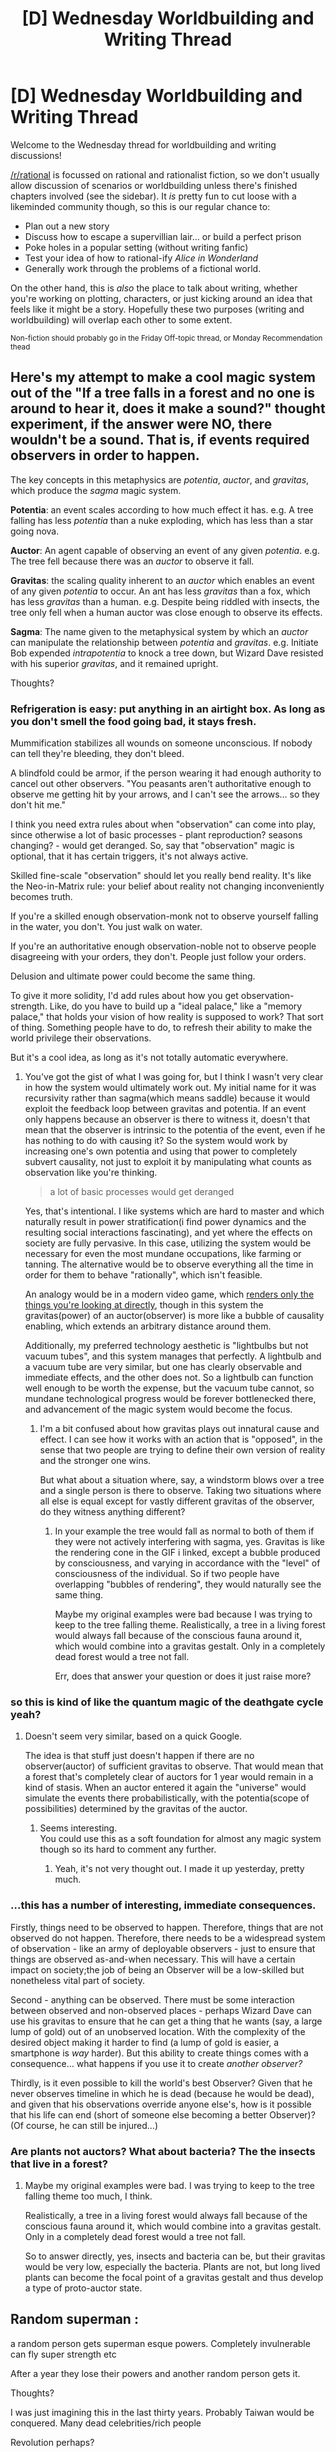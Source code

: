 #+TITLE: [D] Wednesday Worldbuilding and Writing Thread

* [D] Wednesday Worldbuilding and Writing Thread
:PROPERTIES:
:Author: AutoModerator
:Score: 22
:DateUnix: 1602083096.0
:DateShort: 2020-Oct-07
:END:
Welcome to the Wednesday thread for worldbuilding and writing discussions!

[[/r/rational]] is focussed on rational and rationalist fiction, so we don't usually allow discussion of scenarios or worldbuilding unless there's finished chapters involved (see the sidebar). It /is/ pretty fun to cut loose with a likeminded community though, so this is our regular chance to:

- Plan out a new story
- Discuss how to escape a supervillian lair... or build a perfect prison
- Poke holes in a popular setting (without writing fanfic)
- Test your idea of how to rational-ify /Alice in Wonderland/
- Generally work through the problems of a fictional world.

On the other hand, this is /also/ the place to talk about writing, whether you're working on plotting, characters, or just kicking around an idea that feels like it might be a story. Hopefully these two purposes (writing and worldbuilding) will overlap each other to some extent.

^{Non-fiction should probably go in the Friday Off-topic thread, or Monday Recommendation thead}


** Here's my attempt to make a cool magic system out of the "If a tree falls in a forest and no one is around to hear it, does it make a sound?" thought experiment, if the answer were NO, there wouldn't be a sound. That is, if events required observers in order to happen.

The key concepts in this metaphysics are /potentia/, /auctor/, and /gravitas/, which produce the /sagma/ magic system.

*Potentia*: an event scales according to how much effect it has. e.g. A tree falling has less /potentia/ than a nuke exploding, which has less than a star going nova.

*Auctor*: An agent capable of observing an event of any given /potentia/. e.g. The tree fell because there was an /auctor/ to observe it fall.

*Gravitas*: the scaling quality inherent to an /auctor/ which enables an event of any given /potentia/ to occur. An ant has less /gravitas/ than a fox, which has less /gravitas/ than a human. e.g. Despite being riddled with insects, the tree only fell when a human auctor was close enough to observe its effects.

*Sagma*: The name given to the metaphysical system by which an /auctor/ can manipulate the relationship between /potentia/ and /gravitas/. e.g. Initiate Bob expended /intrapotentia/ to knock a tree down, but Wizard Dave resisted with his superior /gravitas/, and it remained upright.

Thoughts?
:PROPERTIES:
:Author: GlueBoy
:Score: 7
:DateUnix: 1602107406.0
:DateShort: 2020-Oct-08
:END:

*** Refrigeration is easy: put anything in an airtight box. As long as you don't smell the food going bad, it stays fresh.

Mummification stabilizes all wounds on someone unconscious. If nobody can tell they're bleeding, they don't bleed.

A blindfold could be armor, if the person wearing it had enough authority to cancel out other observers. "You peasants aren't authoritative enough to observe me getting hit by your arrows, and I can't see the arrows... so they don't hit me."

I think you need extra rules about when "observation" can come into play, since otherwise a lot of basic processes - plant reproduction? seasons changing? - would get deranged. So, say that "observation" magic is optional, that it has certain triggers, it's not always active.

Skilled fine-scale "observation" should let you really bend reality. It's like the Neo-in-Matrix rule: your belief about reality not changing inconveniently becomes truth.

If you're a skilled enough observation-monk not to observe yourself falling in the water, you don't. You just walk on water.

If you're an authoritative enough observation-noble not to observe people disagreeing with your orders, they don't. People just follow your orders.

Delusion and ultimate power could become the same thing.

To give it more solidity, I'd add rules about how you get observation-strength. Like, do you have to build up a "ideal palace," like a "memory palace," that holds your vision of how reality is supposed to work? That sort of thing. Something people have to do, to refresh their ability to make the world privilege their observations.

But it's a cool idea, as long as it's not totally automatic everywhere.
:PROPERTIES:
:Author: DXStarr
:Score: 6
:DateUnix: 1602136908.0
:DateShort: 2020-Oct-08
:END:

**** You've got the gist of what I was going for, but I think I wasn't very clear in how the system would ultimately work out. My initial name for it was recursivity rather than sagma(which means saddle) because it would exploit the feedback loop between gravitas and potentia. If an event only happens because an observer is there to witness it, doesn't that mean that the observer is intrinsic to the potentia of the event, even if he has nothing to do with causing it? So the system would work by increasing one's own potentia and using that power to completely subvert causality, not just to exploit it by manipulating what counts as observation like you're thinking.

#+begin_quote
  a lot of basic processes would get deranged
#+end_quote

Yes, that's intentional. I like systems which are hard to master and which naturally result in power stratification(i find power dynamics and the resulting social interactions fascinating), and yet where the effects on society are fully pervasive. In this case, utilizing the system would be necessary for even the most mundane occupations, like farming or tanning. The alternative would be to observe everything all the time in order for them to behave "rationally", which isn't feasible.

An analogy would be in a modern video game, which [[https://www.reddit.com/r/gaming/comments/7v85ff/heres_whats_happening_in_horizon_zero_dawn_every/][renders only the things you're looking at directly]], though in this system the gravitas(power) of an auctor(observer) is more like a bubble of causality enabling, which extends an arbitrary distance around them.

Additionally, my preferred technology aesthetic is "lightbulbs but not vacuum tubes", and this system manages that perfectly. A lightbulb and a vacuum tube are very similar, but one has clearly observable and immediate effects, and the other does not. So a lightbulb can function well enough to be worth the expense, but the vacuum tube cannot, so mundane technological progress would be forever bottlenecked there, and advancement of the magic system would become the focus.
:PROPERTIES:
:Author: GlueBoy
:Score: 1
:DateUnix: 1602181406.0
:DateShort: 2020-Oct-08
:END:

***** I'm a bit confused about how gravitas plays out innatural cause and effect. I can see how it works with an action that is "opposed", in the sense that two people are trying to define their own version of reality and the stronger one wins.

But what about a situation where, say, a windstorm blows over a tree and a single person is there to observe. Taking two situations where all else is equal except for vastly different gravitas of the observer, do they witness anything different?
:PROPERTIES:
:Author: ricree
:Score: 1
:DateUnix: 1602182026.0
:DateShort: 2020-Oct-08
:END:

****** In your example the tree would fall as normal to both of them if they were not actively interfering with sagma, yes. Gravitas is like the rendering cone in the GIF i linked, except a bubble produced by consciousness, and varying in accordance with the "level" of consciousness of the individual. So if two people have overlapping "bubbles of rendering", they would naturally see the same thing.

Maybe my original examples were bad because I was trying to keep to the tree falling theme. Realistically, a tree in a living forest would always fall because of the conscious fauna around it, which would combine into a gravitas gestalt. Only in a completely dead forest would a tree not fall.

Err, does that answer your question or does it just raise more?
:PROPERTIES:
:Author: GlueBoy
:Score: 1
:DateUnix: 1602183878.0
:DateShort: 2020-Oct-08
:END:


*** so this is kind of like the quantum magic of the deathgate cycle yeah?
:PROPERTIES:
:Author: VapeKarlMarx
:Score: 2
:DateUnix: 1602111473.0
:DateShort: 2020-Oct-08
:END:

**** Doesn't seem very similar, based on a quick Google.

The idea is that stuff just doesn't happen if there are no observer(auctor) of sufficient gravitas to observe. That would mean that a forest that's completely clear of auctors for 1 year would remain in a kind of stasis. When an auctor entered it again the "universe" would simulate the events there probabilistically, with the potentia(scope of possibilities) determined by the gravitas of the auctor.
:PROPERTIES:
:Author: GlueBoy
:Score: 1
:DateUnix: 1602118493.0
:DateShort: 2020-Oct-08
:END:

***** Seems interesting.\\
You could use this as a soft foundation for almost any magic system though so its hard to comment any further.
:PROPERTIES:
:Author: Slyvena
:Score: 2
:DateUnix: 1602127717.0
:DateShort: 2020-Oct-08
:END:

****** Yeah, it's not very thought out. I made it up yesterday, pretty much.
:PROPERTIES:
:Author: GlueBoy
:Score: 2
:DateUnix: 1602179077.0
:DateShort: 2020-Oct-08
:END:


*** ...this has a number of interesting, immediate consequences.

Firstly, things need to be observed to happen. Therefore, things that are not observed do not happen. Therefore, there needs to be a widespread system of observation - like an army of deployable observers - just to ensure that things are observed as-and-when necessary. This will have a certain impact on society;the job of being an Observer will be a low-skilled but nonetheless vital part of society.

Second - anything can be observed. There must be some interaction between observed and non-observed places - perhaps Wizard Dave can use his gravitas to ensure that he can get a thing that he wants (say, a large lump of gold) out of an unobserved location. With the complexity of the desired object making it harder to find (a lump of gold is easier, a smartphone is /way/ harder). But this ability to create things comes with a consequence... what happens if you use it to create /another observer?/

Thirdly, is it even possible to kill the world's best Observer? Given that he never observes timeline in which he is dead (because he would be dead), and given that his observations override anyone else's, how is it possible that his life can end (short of someone else becoming a better Observer)? (Of course, he can still be injured...)
:PROPERTIES:
:Author: CCC_037
:Score: 2
:DateUnix: 1602491994.0
:DateShort: 2020-Oct-12
:END:


*** Are plants not auctors? What about bacteria? The the insects that live in a forest?
:PROPERTIES:
:Author: Trew_McGuffin
:Score: 1
:DateUnix: 1602209814.0
:DateShort: 2020-Oct-09
:END:

**** Maybe my original examples were bad. I was trying to keep to the tree falling theme too much, I think.

Realistically, a tree in a living forest would always fall because of the conscious fauna around it, which would combine into a gravitas gestalt. Only in a completely dead forest would a tree not fall.

So to answer directly, yes, insects and bacteria can be, but their gravitas would be very low, especially the bacteria. Plants are not, but long lived plants can become the focal point of a gravitas gestalt and thus develop a type of proto-auctor state.
:PROPERTIES:
:Author: GlueBoy
:Score: 1
:DateUnix: 1602210428.0
:DateShort: 2020-Oct-09
:END:


** Random superman :

a random person gets superman esque powers. Completely invulnerable can fly super strength etc

After a year they lose their powers and another random person gets it.

Thoughts?

I was just imagining this in the last thirty years. Probably Taiwan would be conquered. Many dead celebrities/rich people

Revolution perhaps?

Edit: Some random ideas for what they might do:

Canalman - goes around building canals, like Kra canal, linking Caspian to Black Sea, linking Baikal to Aral to Caspian

Moonman - goes to the moon and makes a big happy face on it or something - at this scale I am not sure how long it would take for superman to do something like that

Xnationalist man - really loves their country and tries to do whatever it needs, so if they're Chinese conquer Taiwan, can superman stop the entirety of the American nuclear arsenal? would the USA threaten that? after all they could just fly to washington and kill the president directly. how many carriers would he need to sink before the USA just let Taiwan and South China Sea go?

doesnt do anything man - some happy person, maybe just had a kid or got married, doesnt want to do anything with their powers, for the rest of the world looks like a year has been skipped

Fuckthesystemman - one thing this power would do would be to encourage the elites to make the lower class happier, cause there's a lot better odds of the lower class getting this power than them, and when the lower class does there is nothing anyone can do if they decide to kill every person with 1 billion+ dollars, etc.

Just cause I have a hammer not everything is a nail man - does something else with their powers that aren't using the force, perhaps just lets themself be tested or whatever

--------------

Anyone have a link to a random person generator that will give me a country randomly based on population?

I made one.

Here is an example from the last 40 years, using 2010 population data because I'm lazy:

1980 Sudan\\
1981 Israel\\
1982 France\\
1983 United States\\
1984 China\\
1985 Hungary\\
1986 China\\
1987 China\\
1988 Vietnam\\
1989 Uganda\\
1990 India[2]\\
1991 Netherlands\\
1992 India[2]\\
1993 United States\\
1994 Indonesia\\
1995 China\\
1996 United Kingdom\\
1997 Ethiopia\\
1998 Indonesia\\
1999 Pakistan\\
2000 Pakistan\\
2001 Ethiopia\\
2002 Jordan\\
2003 Vietnam\\
2004 India[2]\\
2005 India[2]\\
2006 Mexico\\
2007 Kazakhstan\\
2008 Germany\\
2009 Burkina Faso\\
2010 Iran\\
2011 Egypt\\
2012 India[2]\\
2013 Mali\\
2014 China\\
2015 Bangladesh\\
2016 Democratic Republic of the Congo\\
2017 Pakistan\\
2018 India[2]\\
2019 China\\
2020 Belarus

And another example:

1980 Brazil\\
1981 Democratic Republic of the Congo\\
1982 India[2]\\
1983 China\\
1984 Ethiopia\\
1985 Iran\\
1986 India[2]\\
1987 Libya\\
1988 United States\\
1989 Nigeria\\
1990 China\\
1991 Vietnam\\
1992 India[2]\\
1993 China\\
1994 Belarus\\
1995 China\\
1996 Iran\\
1997 India[2]\\
1998 Colombia\\
1999 Morocco\\
2000 China\\
2001 Argentina\\
2002 Bangladesh\\
2003 South Korea\\
2004 India[2]\\
2005 Nigeria\\
2006 India[2]\\
2007 Thailand\\
2008 Dominican Republic\\
2009 Italy\\
2010 India[2]\\
2011 China\\
2012 Iran\\
2013 India[2]\\
2014 Kenya\\
2015 Russia\\
2016 Iraq\\
2017 China\\
2018 Indonesia\\
2019 United States\\
2020 Egypt

Here's one assuming 50/50 gender split at global level. Also, I don't know how to work out age because each country has its own age distribution:

1980  Bangladesh - male\\
1981  China - male\\
1982  Pakistan - male\\
1983  Romania - female\\
1984  Kazakhstan - female\\
1985  India[2] - female\\
1986  India[2] - female\\
1987  China - male\\
1988  Turkey - female\\
1989  China - male\\
1990  Uzbekistan - male\\
1991  Haiti - male\\
1992  India[2] - male\\
1993  Democratic Republic of the Congo - female\\
1994  India[2] - female\\
1995  China - female\\
1996  United Arab Emirates - male\\
1997  India[2] - male\\
1998  United States - female\\
1999  United States - female\\
2000  Argentina - female\\
2001  China - male\\
2002  Poland - male\\
2003  China - male\\
2004  Slovakia - female\\
2005  Democratic Republic of the Congo - female\\
2006  United States - male\\
2007  India[2] - male\\
2008  India[2] - male\\
2009  Kenya - female\\
2010  Bangladesh - female\\
2011  China - female\\
2012  India[2] - female\\
2013  Egypt - female\\
2014  Brazil - male\\
2015  Argentina - male\\
2016  India[2] - female\\
2017  India[2] - male\\
2018  Singapore - male\\
2019  Bangladesh - male\\
2020  India[2] - male
:PROPERTIES:
:Author: RMcD94
:Score: 2
:DateUnix: 1602368551.0
:DateShort: 2020-Oct-11
:END:
